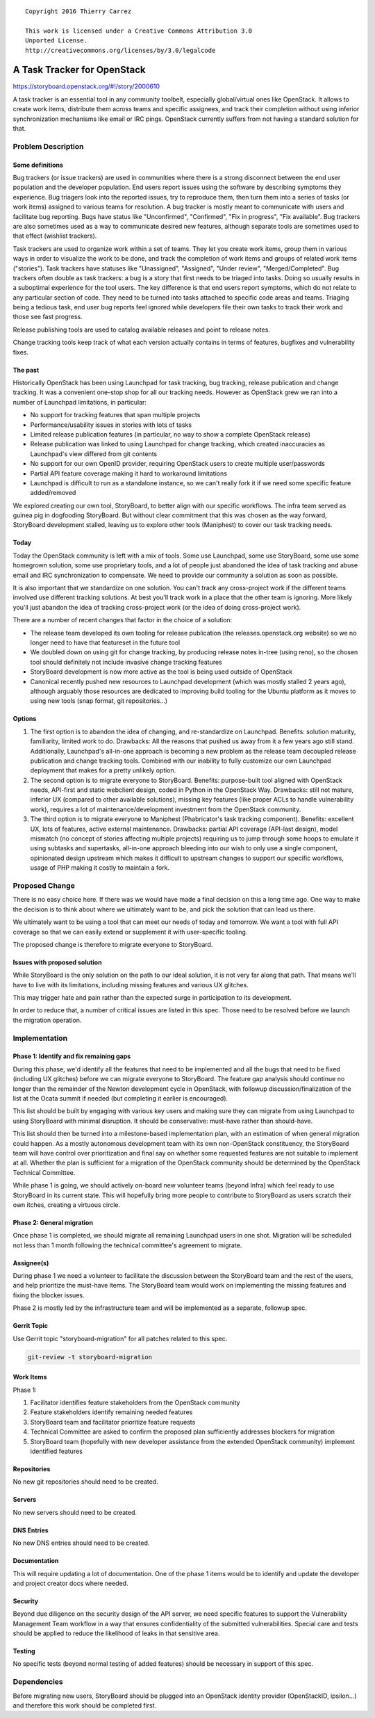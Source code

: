 ::

  Copyright 2016 Thierry Carrez

  This work is licensed under a Creative Commons Attribution 3.0
  Unported License.
  http://creativecommons.org/licenses/by/3.0/legalcode

============================
A Task Tracker for OpenStack
============================

https://storyboard.openstack.org/#!/story/2000610

A task tracker is an essential tool in any community toolbelt, especially
global/virtual ones like OpenStack. It allows to create work items, distribute
them across teams and specific assignees, and track their completion without
using inferior synchronization mechanisms like email or IRC pings. OpenStack
currently suffers from not having a standard solution for that.

Problem Description
===================

Some definitions
----------------

Bug trackers (or issue trackers) are used in communities where there is
a strong disconnect between the end user population and the developer
population. End users report issues using the software by describing
symptoms they experience. Bug triagers look into the reported issues,
try to reproduce them, then turn them into a series of tasks (or work
items) assigned to various teams for resolution. A bug tracker is mostly
meant to communicate with users and facilitate bug reporting. Bugs have
status like "Unconfirmed", "Confirmed", "Fix in progress", "Fix available".
Bug trackers are also sometimes used as a way to communicate desired new
features, although separate tools are sometimes used to that effect
(wishlist trackers).

Task trackers are used to organize work within a set of teams. They let you
create work items, group them in various ways in order to visualize the work
to be done, and track the completion of work items and groups of related work
items ("stories"). Task trackers have statuses like "Unassigned", "Assigned",
"Under review", "Merged/Completed". Bug trackers often double as task
trackers: a bug is a story that first needs to be triaged into tasks. Doing
so usually results in a suboptimal experience for the tool users. The key
difference is that end users report symptoms, which do not relate to any
particular section of code. They need to be turned into tasks attached to
specific code areas and teams. Triaging being a tedious task, end user bug
reports feel ignored while developers file their own tasks to track their
work and those see fast progress.

Release publishing tools are used to catalog available releases and point to
release notes.

Change tracking tools keep track of what each version actually contains in
terms of features, bugfixes and vulnerability fixes.

The past
--------

Historically OpenStack has been using Launchpad for task tracking, bug
tracking, release publication and change tracking. It was a convenient
one-stop shop for all our tracking needs. However as OpenStack grew we
ran into a number of Launchpad limitations, in particular:

* No support for tracking features that span multiple projects

* Performance/usability issues in stories with lots of tasks

* Limited release publication features (in particular, no way to show
  a complete OpenStack release)

* Release publication was linked to using Launchpad for change tracking,
  which created inaccuracies as Launchpad's view differed from git contents

* No support for our own OpenID provider, requiring OpenStack users to create
  multiple user/passwords

* Partial API feature coverage making it hard to workaround limitations

* Launchpad is difficult to run as a standalone instance, so we can't really
  fork it if we need some specific feature added/removed

We explored creating our own tool, StoryBoard, to better align with our
specific workflows. The infra team served as guinea pig in dogfooding
StoryBoard. But without clear commitment that this was chosen as the way
forward, StoryBoard development stalled, leaving us to explore other
tools (Maniphest) to cover our task tracking needs.

Today
-----

Today the OpenStack community is left with a mix of tools. Some use Launchpad,
some use StoryBoard, some use some homegrown solution, some use proprietary
tools, and a lot of people just abandoned the idea of task tracking and abuse
email and IRC synchronization to compensate. We need to provide our community
a solution as soon as possible.

It is also important that we standardize on one solution. You can't track any
cross-project work if the different teams involved use different tracking
solutions. At best you'll track work in a place that the other team is
ignoring. More likely you'll just abandon the idea of tracking cross-project
work (or the idea of doing cross-project work).

There are a number of recent changes that factor in the choice of a solution:

* The release team developed its own tooling for release publication (the
  releases.openstack.org website) so we no longer need to have that featureset
  in the future tool

* We doubled down on using git for change tracking, by producing release notes
  in-tree (using reno), so the chosen tool should definitely not include
  invasive change tracking features

* StoryBoard development is now more active as the tool is being used outside
  of OpenStack

* Canonical recently pushed new resources to Launchpad development (which was
  mostly stalled 2 years ago), although arguably those resources are dedicated
  to improving build tooling for the Ubuntu platform as it moves to using new
  tools (snap format, git repositories...)

Options
-------

1. The first option is to abandon the idea of changing, and re-standardize on
   Launchpad. Benefits: solution maturity, familiarity, limited work to do.
   Drawbacks: All the reasons that pushed us away from it a few years ago
   still stand. Additionally, Launchpad's all-in-one approach is becoming a
   new problem as the release team decoupled release publication and change
   tracking tools. Combined with our inability to fully customize our own
   Launchpad deployment that makes for a pretty unlikely option.

2. The second option is to migrate everyone to StoryBoard. Benefits:
   purpose-built tool aligned with OpenStack needs, API-first and static
   webclient design, coded in Python in the OpenStack Way. Drawbacks: still
   not mature, inferior UX (compared to other available solutions), missing
   key features (like proper ACLs to handle vulnerability work), requires a
   lot of maintenance/development investment from the OpenStack community.

3. The third option is to migrate everyone to Maniphest (Phabricator's
   task tracking component). Benefits: excellent UX, lots of features, active
   external maintenance. Drawbacks: partial API coverage (API-last design),
   model mismatch (no concept of stories affecting multiple projects) requiring
   us to jump through some hoops to emulate it using subtasks and supertasks,
   all-in-one approach bleeding into our wish to only use a single component,
   opinionated design upstream which makes it difficult to upstream changes
   to support our specific workflows, usage of PHP making it costly to maintain
   a fork.

Proposed Change
===============

There is no easy choice here. If there was we would have made a final decision
on this a long time ago. One way to make the decision is to think about where
we ultimately want to be, and pick the solution that can lead us there.

We ultimately want to be using a tool that can meet our needs of today and
tomorrow. We want a tool with full API coverage so that we can easily extend
or supplement it with user-specific tooling.

The proposed change is therefore to migrate everyone to StoryBoard.

Issues with proposed solution
-----------------------------

While StoryBoard is the only solution on the path to our ideal solution, it
is not very far along that path. That means we'll have to live with its
limitations, including missing features and various UX glitches.

This may trigger hate and pain rather than the expected surge in participation
to its development.

In order to reduce that, a number of critical issues are listed in this spec.
Those need to be resolved before we launch the migration operation.


Implementation
==============

Phase 1: Identify and fix remaining gaps
----------------------------------------

During this phase, we'd identify all the features that need to be implemented
and all the bugs that need to be fixed (including UX glitches) before we can
migrate everyone to StoryBoard. The feature gap analysis should continue no
longer than the remainder of the Newton development cycle in OpenStack, with
followup discussion/finalization of the list at the Ocata summit if needed (but
completing it earlier is encouraged).

This list should be built by engaging with various key users and making sure
they can migrate from using Launchpad to using StoryBoard with minimal
disruption. It should be conservative: must-have rather than should-have.

This list should then be turned into a milestone-based implementation plan,
with an estimation of when general migration could happen. As a mostly
autonomous development team with its own non-OpenStack constituency, the
StoryBoard team will have control over prioritization and final say on whether
some requested features are not suitable to implement at all. Whether the plan
is sufficient for a migration of the OpenStack community should be determined
by the OpenStack Technical Committee.

While phase 1 is going, we should actively on-board new volunteer teams
(beyond Infra) which feel ready to use StoryBoard in its current state. This
will hopefully bring more people to contribute to StoryBoard as users scratch
their own itches, creating a virtuous circle.

Phase 2: General migration
--------------------------

Once phase 1 is completed, we should migrate all remaining Launchpad users in
one shot. Migration will be scheduled not less than 1 month following the
technical committee's agreement to migrate. 

Assignee(s)
-----------

During phase 1 we need a volunteer to facilitate the discussion between the
StoryBoard team and the rest of the users, and help prioritize the must-have
items. The StoryBoard team would work on implementing the missing features and
fixing the blocker issues.

Phase 2 is mostly led by the infrastructure team and will be implemented as a
separate, followup spec.

Gerrit Topic
------------

Use Gerrit topic "storyboard-migration" for all patches related to this spec.

.. code-block:: bash

    git-review -t storyboard-migration

Work Items
----------

Phase 1:

1. Facilitator identifies feature stakeholders from the OpenStack community

2. Feature stakeholders identify remaining needed features

3. StoryBoard team and facilitator prioritize feature requests

4. Technical Committee are asked to confirm the proposed plan sufficiently
   addresses blockers for migration

5. StoryBoard team (hopefully with new developer assistance from the extended
   OpenStack community) implement identified features

Repositories
------------

No new git repositories should need to be created.

Servers
-------

No new servers should need to be created.

DNS Entries
-----------

No new DNS entries should need to be created.

Documentation
-------------

This will require updating a lot of documentation. One of the phase 1 items
would be to identify and update the developer and project creator docs where
needed.

Security
--------

Beyond due diligence on the security design of the API server, we need
specific features to support the Vulnerability Management Team workflow in
a way that ensures confidentiality of the submitted vulnerabilities. Special
care and tests should be applied to reduce the likelihood of leaks in that
sensitive area.

Testing
-------

No specific tests (beyond normal testing of added features) should be
necessary in support of this spec.

Dependencies
============

Before migrating new users, StoryBoard should be plugged into an OpenStack
identity provider (OpenStackID, ipsilon...) and therefore this work should
be completed first.

